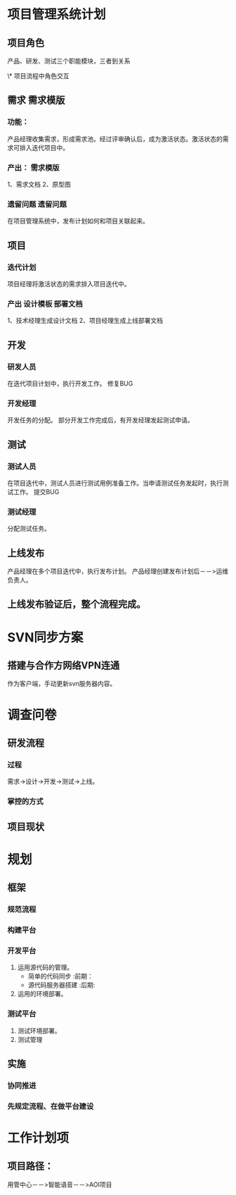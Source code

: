 #+TAGS:  需求模版(x) 设计模板(s) 部署文档(b) 遗留问题(y) { 前期(q) 后期(h) }
* 项目管理系统计划
** 项目角色
产品、研发、测试三个职能模块，三者到关系

\* 项目流程中角色交互
** 需求                                                                         :需求模版:
*** 功能：
    产品经理收集需求，形成需求池。经过评审确认后，成为激活状态。激活状态的需求可排入迭代项目中。
*** 产出：                                                                      :需求模版:
    1、需求文档
    2、原型图
*** 遗留问题                                                                    :遗留问题:
    在项目管理系统中，发布计划如何和项目关联起来。
** 项目
*** 迭代计划
    项目经理将激活状态的需求排入项目迭代中。
*** 产出                                                                        :设计模板:部署文档:
    1、技术经理生成设计文档
    2、项目经理生成上线部署文档
** 开发
*** 研发人员
    在迭代项目计划中，执行开发工作。
    修复BUG
*** 开发经理
    开发任务的分配。
    部分开发工作完成后，有开发经理发起测试申请。

** 测试
*** 测试人员
    在项目迭代中，测试人员进行测试用例准备工作。当申请测试任务发起时，执行测试工作。
    提交BUG
*** 测试经理
    分配测试任务。

** 上线发布
   产品经理在多个项目迭代中，执行发布计划。
   产品经理创建发布计划后－－>运维负责人。
** 上线发布验证后，整个流程完成。
   
* SVN同步方案
** 搭建与合作方网络VPN连通
   作为客户端，手动更新svn服务器内容。
* 调查问卷
** 研发流程
*** 过程
    需求->设计->开发->测试->上线。
*** 掌控的方式

** 项目现状
* 规划
** 框架
*** 规范流程
*** 构建平台
*** 开发平台
1. 运用源代码的管理。
   + 简单的代码同步   :前期：
   + 源代码服务器搭建 :后期:
2. 运用的环境部署。
*** 测试平台
1. 测试环境部署。
2. 测试管理
** 实施
*** 协同推进
*** 先规定流程、在做平台建设


* 工作计划项
** 项目路径：
用管中心－－>智能语音－－>AOI项目
